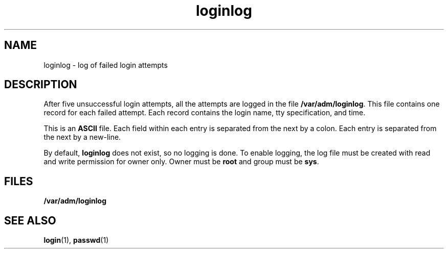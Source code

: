'\" te
.\" Copyright 1989 AT&T
.\" CDDL HEADER START
.\"
.\" The contents of this file are subject to the terms of the
.\" Common Development and Distribution License (the "License").
.\" You may not use this file except in compliance with the License.
.\"
.\" You can obtain a copy of the license at usr/src/OPENSOLARIS.LICENSE
.\" or http://www.opensolaris.org/os/licensing.
.\" See the License for the specific language governing permissions
.\" and limitations under the License.
.\"
.\" When distributing Covered Code, include this CDDL HEADER in each
.\" file and include the License file at usr/src/OPENSOLARIS.LICENSE.
.\" If applicable, add the following below this CDDL HEADER, with the
.\" fields enclosed by brackets "[]" replaced with your own identifying
.\" information: Portions Copyright [yyyy] [name of copyright owner]
.\"
.\" CDDL HEADER END
.TH loginlog 4 "3 Jul 1990" "SunOS 5.11" "File Formats"
.SH NAME
loginlog \- log of failed login attempts
.SH DESCRIPTION
.sp
.LP
After five unsuccessful login attempts, all the attempts are logged in the
file
.BR /var/adm/loginlog .
This file contains one record for each failed
attempt. Each record contains the login name, tty specification, and time.
.sp
.LP
This is an
.B ASCII
file. Each field within each entry is separated from
the next by a colon. Each entry is separated from the next by a new-line.
.sp
.LP
By default,
.B loginlog
does not exist, so no logging is done. To enable
logging, the log file must be created with read and write permission for
owner only. Owner must be
.B root
and group must be
.BR sys .
.SH FILES
.sp
.ne 2
.mk
.na
.B /var/adm/loginlog
.ad
.RS 21n
.rt

.RE

.SH SEE ALSO
.sp
.LP
.BR login (1),
.BR passwd (1)
